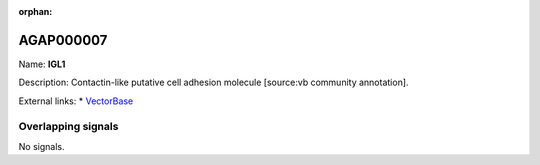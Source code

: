 :orphan:

AGAP000007
=============



Name: **IGL1**

Description: Contactin-like putative cell adhesion molecule [source:vb community annotation].

External links:
* `VectorBase <https://www.vectorbase.org/Anopheles_gambiae/Gene/Summary?g=AGAP000007>`_

Overlapping signals
-------------------



No signals.


